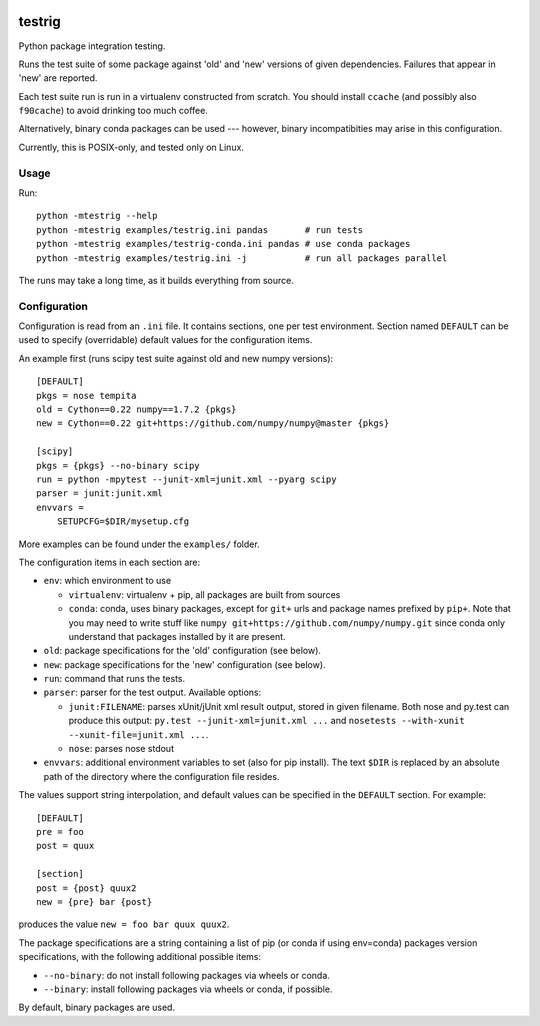 .. image:: https://travis-ci.org/pv/testrig.png?branch=master
   :target: https://travis-ci.org/pv/testrig

=======
testrig
=======

Python package integration testing.

Runs the test suite of some package against 'old' and 'new' versions
of given dependencies. Failures that appear in 'new' are reported.

Each test suite run is run in a virtualenv constructed from scratch.
You should install ``ccache`` (and possibly also ``f90cache``) to
avoid drinking too much coffee.

Alternatively, binary conda packages can be used --- however, binary
incompatibities may arise in this configuration.

Currently, this is POSIX-only, and tested only on Linux.

Usage
-----

Run::

    python -mtestrig --help
    python -mtestrig examples/testrig.ini pandas       # run tests
    python -mtestrig examples/testrig-conda.ini pandas # use conda packages
    python -mtestrig examples/testrig.ini -j           # run all packages parallel

The runs may take a long time, as it builds everything from source.

Configuration
-------------

Configuration is read from an ``.ini`` file.  It contains sections, one per
test environment.  Section named ``DEFAULT`` can be used to specify
(overridable) default values for the configuration items.

An example first (runs scipy test suite against old and new numpy
versions)::

  [DEFAULT]
  pkgs = nose tempita
  old = Cython==0.22 numpy==1.7.2 {pkgs}
  new = Cython==0.22 git+https://github.com/numpy/numpy@master {pkgs}

  [scipy]
  pkgs = {pkgs} --no-binary scipy
  run = python -mpytest --junit-xml=junit.xml --pyarg scipy
  parser = junit:junit.xml
  envvars =
      SETUPCFG=$DIR/mysetup.cfg

More examples can be found under the ``examples/`` folder.

The configuration items in each section are:

* ``env``: which environment to use

  - ``virtualenv``: virtualenv + pip, all packages are built from sources
  - ``conda``: conda, uses binary packages, except for ``git+`` urls
    and package names prefixed by ``pip+``.
    Note that you may need to write stuff like
    ``numpy git+https://github.com/numpy/numpy.git`` since conda only
    understand that packages installed by it are present.

* ``old``: package specifications for the 'old' configuration (see below).
* ``new``: package specifications for the 'new' configuration (see below).
* ``run``: command that runs the tests.
* ``parser``: parser for the test output. Available options:

  - ``junit:FILENAME``: parses xUnit/jUnit xml result output, stored in given
    filename. Both nose and py.test can produce this output:
    ``py.test --junit-xml=junit.xml ...`` and
    ``nosetests --with-xunit --xunit-file=junit.xml ...``.
  - ``nose``: parses nose stdout
* ``envvars``: additional environment variables to set (also for pip install).
  The text ``$DIR`` is replaced by an absolute path of the directory where the
  configuration file resides.

The values support string interpolation, and default values can be
specified in the ``DEFAULT`` section. For example::

  [DEFAULT]
  pre = foo
  post = quux

  [section]
  post = {post} quux2
  new = {pre} bar {post}

produces the value ``new = foo bar quux quux2``.

The package specifications are a string containing a list of pip (or
conda if using env=conda) packages version specifications, with the
following additional possible items:

* ``--no-binary``: do not install following packages via wheels or conda.
* ``--binary``: install following packages via wheels or conda, if possible.

By default, binary packages are used.
